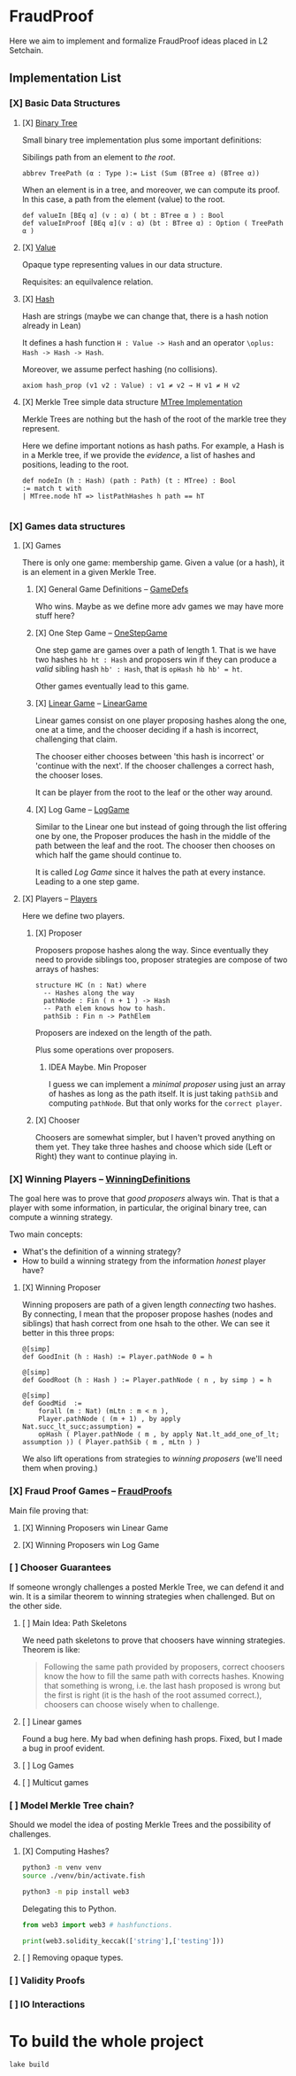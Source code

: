 * FraudProof

Here we aim to implement and formalize FraudProof ideas placed in L2 Setchain.

** Implementation List
*** [X] Basic Data Structures
**** [X] [[file:FraudProof/DataStructures/BTree.lean][Binary Tree]]
Small binary tree implementation plus some important definitions:

Sibilings path from an element to /the root/.
#+begin_src lean :noeval
abbrev TreePath (α : Type ):= List (Sum (BTree α) (BTree α))
#+end_src

When an element is in a tree, and moreover, we can compute its proof. In this
case, a path from the element (value) to the root.

#+begin_src lean :noeval
def valueIn [BEq α] (v : α) ( bt : BTree α ) : Bool
def valueInProof [BEq α](v : α) (bt : BTree α) : Option ( TreePath α )
#+end_src

**** [X] [[file:FraudProof/DataStructures/Value.lean][Value]]
Opaque type representing values in our data structure.

Requisites: an equilvalence relation.
**** [X] [[file:FraudProof/DataStructures/Hash.lean][ Hash]]
Hash are strings (maybe we can change that, there is a hash notion already in Lean)

It defines a hash function ~H : Value -> Hash~ and an operator ~\oplus: Hash -> Hash -> Hash~.

Moreover, we assume perfect hashing (no collisions).
#+begin_src lean :noeval
axiom hash_prop (v1 v2 : Value) : v1 ≠ v2 → H v1 ≠ H v2
#+end_src
**** [X] Merkle Tree simple data structure [[file:FraudProof/MTree.lean][MTree Implementation]]
Merkle Trees are nothing but the hash of the root of the markle tree they
represent.

Here we define important notions as hash paths. For example, a Hash is in a
Merkle tree, if we provide the /evidence/, a list of hashes and positions,
leading to the root.

#+begin_src  lean :noeval
def nodeIn (h : Hash) (path : Path) (t : MTree) : Bool
:= match t with
| MTree.node hT => listPathHashes h path == hT

#+end_src
*** [X] Games data structures
**** [X] Games
There is only one game: membership game.
Given a value (or a hash), it is an element in a given Merkle Tree.

***** [X] General Game Definitions -- [[file:FraudProof/Games/GameDef.lean][GameDefs]]
Who wins. Maybe as we define more adv games we may have more stuff here?
***** [X] One Step Game -- [[file:FraudProof/Games/OneStepGame.lean][OneStepGame]]
One step game are games over a path of length 1. That is we have
two hashes ~hb ht : Hash~ and proposers win if they can produce a /valid/
sibling hash ~hb' : Hash~, that is ~opHash hb hb' = ht~.

Other games eventually lead to this game.

***** [X] [[file:FraudProof/Games/LinearGame.lean][Linear Game]] -- [[file:FraudProof/LinearGame.lean][LinearGame]]
Linear games consist on one player proposing hashes along the one, one at a
time, and the chooser deciding if a hash is incorrect, challenging that claim.

The chooser either chooses between 'this hash is incorrect' or 'continue with
the next'. If the chooser challenges a correct hash, the chooser loses.

It can be player from the root to the leaf or the other way around.

***** [X] Log Game -- [[file:FraudProof/Games/LogGame.lean][LogGame]]

Similar to the Linear one but instead of going through the list offering one by
one, the Proposer produces the hash in the middle of the path between the leaf
and the root.
The chooser then chooses on which half the game should continue to.

It is called /Log Game/ since it halves the path at every instance. Leading to a one step game.

**** [X] Players -- [[file:FraudProof/Players.lean][Players]]
Here we define two players.
***** [X] Proposer
Proposers propose hashes along the way.
Since eventually they need to provide siblings too, proposer strategies are compose of two
arrays of hashes:
#+begin_src lean :noeval
structure HC (n : Nat) where
  -- Hashes along the way
  pathNode : Fin ( n + 1 ) -> Hash
  -- Path elem knows how to hash.
  pathSib : Fin n -> PathElem
#+end_src
Proposers are indexed on the length of the path.

Plus some operations over proposers.
****** IDEA Maybe. Min Proposer
I guess we can implement a /minimal proposer/ using just an array of hashes as
long as the path itself.
It is just taking ~pathSib~ and computing ~pathNode~. But that only works for
the ~correct player~.
***** [X] Chooser
Choosers are somewhat simpler, but I haven't proved anything on them yet.
They take three hashes and choose which side (Left or Right) they want to
continue playing in.
*** [X] Winning Players -- [[file:FraudProof/Winning/Proposer.lean][WinningDefinitions]]
The goal here was to prove that /good proposers/ always win. That is that a player with some information, in particular, the original binary tree, can compute a winning strategy.

Two main concepts:
+ What's the definition of a winning strategy?
+ How to build a winning strategy from the information /honest/ player have?

**** [X] Winning Proposer
Winning proposers are path of a given length /connecting/ two hashes.
By connecting, I mean that the proposer propose hashes (nodes and siblings) that hash correct from one hsah to the other.
We can see it better in this three props:
#+begin_src lean :noeval
@[simp]
def GoodInit (h : Hash) := Player.pathNode 0 = h

@[simp]
def GoodRoot (h : Hash ) := Player.pathNode ⟨ n , by simp ⟩ = h

@[simp]
def GoodMid  :=
    forall (m : Nat) (mLtn : m < n ),
    Player.pathNode ⟨ (m + 1) , by apply Nat.succ_lt_succ;assumption⟩ =
    opHash ( Player.pathNode ⟨ m , by apply Nat.lt_add_one_of_lt; assumption ⟩) ( Player.pathSib ⟨ m , mLtn ⟩ )
#+end_src

We also lift operations from strategies to /winning proposers/ (we'll need them
when proving.)
*** [X] Fraud Proof Games -- [[file:FraudProof.lean][FraudProofs]]
Main file proving that:
**** [X] Winning Proposers win Linear Game
**** [X] Winning Proposers win Log Game
*** [ ] Chooser Guarantees
If someone wrongly challenges a posted Merkle Tree, we can defend it and win.
It is a similar theorem to winning strategies when challenged. But on the other side.

**** [ ] Main Idea: Path Skeletons
We need path skeletons to prove that choosers have winning strategies.
Theorem is like:
#+begin_quote
Following the same path provided by proposers, correct choosers know the how to
fill the same path with corrects hashes. Knowing that something is wrong, i.e.
the last hash proposed is wrong but the first is right (it is the hash of the
root assumed correct.), choosers can choose wisely when to challenge.
#+end_quote
**** [ ] Linear games
Found a bug here. My bad when defining hash props.
Fixed, but I made a bug in proof evident.
**** [ ] Log Games
**** [ ] Multicut games

*** [ ] Model Merkle Tree chain?
Should we model the idea of posting Merkle Trees and the possibility of challenges.

**** [X] Computing Hashes?

#+begin_src bash :noeval
python3 -m venv venv
source ./venv/bin/activate.fish

python3 -m pip install web3
#+end_src

Delegating this to Python.
#+begin_src python :noeval
from web3 import web3 # hashfunctions.

print(web3.solidity_keccak(['string'],['testing']))
#+end_src
**** [ ] Removing opaque types.

*** [ ] Validity Proofs
*** [ ] IO Interactions


* To build the whole project
#+begin_src sh :noeval
lake build
#+end_src
